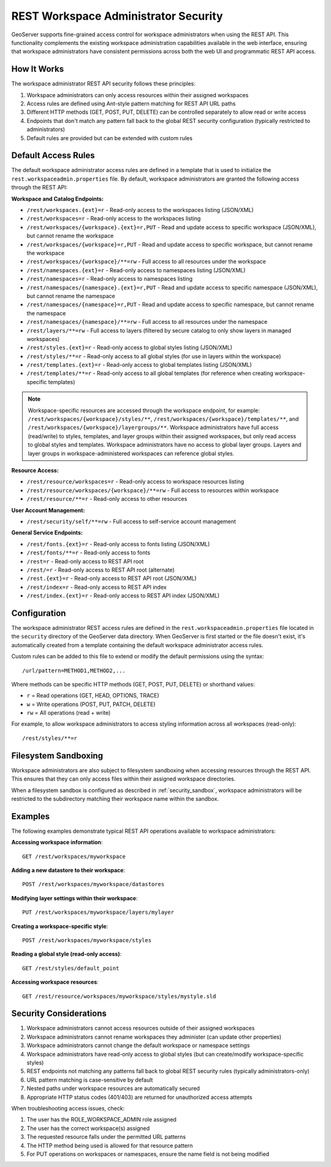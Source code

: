.. _security_rest_workspace_admin:

REST Workspace Administrator Security
=====================================

GeoServer supports fine-grained access control for workspace administrators when using the REST API. This functionality complements the existing workspace administration capabilities available in the web interface, ensuring that workspace administrators have consistent permissions across both the web UI and programmatic REST API access.

How It Works
------------

The workspace administrator REST API security follows these principles:

1. Workspace administrators can only access resources within their assigned workspaces
2. Access rules are defined using Ant-style pattern matching for REST API URL paths
3. Different HTTP methods (GET, POST, PUT, DELETE) can be controlled separately to allow read or write access
4. Endpoints that don't match any pattern fall back to the global REST security configuration (typically restricted to administrators)
5. Default rules are provided but can be extended with custom rules

Default Access Rules
--------------------

The default workspace administrator access rules are defined in a template that is used to initialize the ``rest.workspaceadmin.properties`` file. By default, workspace administrators are granted the following access through the REST API:

**Workspace and Catalog Endpoints:**

* ``/rest/workspaces.{ext}=r`` - Read-only access to the workspaces listing (JSON/XML)
* ``/rest/workspaces=r`` - Read-only access to the workspaces listing
* ``/rest/workspaces/{workspace}.{ext}=r,PUT`` - Read and update access to specific workspace (JSON/XML), but cannot rename the workspace
* ``/rest/workspaces/{workspace}=r,PUT`` - Read and update access to specific workspace, but cannot rename the workspace
* ``/rest/workspaces/{workspace}/**=rw`` - Full access to all resources under the workspace
* ``/rest/namespaces.{ext}=r`` - Read-only access to namespaces listing (JSON/XML)
* ``/rest/namespaces=r`` - Read-only access to namespaces listing
* ``/rest/namespaces/{namespace}.{ext}=r,PUT`` - Read and update access to specific namespace (JSON/XML), but cannot rename the namespace
* ``/rest/namespaces/{namespace}=r,PUT`` - Read and update access to specific namespace, but cannot rename the namespace
* ``/rest/namespaces/{namespace}/**=rw`` - Full access to all resources under the namespace
* ``/rest/layers/**=rw`` - Full access to layers (filtered by secure catalog to only show layers in managed workspaces)
* ``/rest/styles.{ext}=r`` - Read-only access to global styles listing (JSON/XML)
* ``/rest/styles/**=r`` - Read-only access to all global styles (for use in layers within the workspace)
* ``/rest/templates.{ext}=r`` - Read-only access to global templates listing (JSON/XML)
* ``/rest/templates/**=r`` - Read-only access to all global templates (for reference when creating workspace-specific templates)

.. note::
   Workspace-specific resources are accessed through the workspace endpoint, for example:
   ``/rest/workspaces/{workspace}/styles/**``, ``/rest/workspaces/{workspace}/templates/**``, 
   and ``/rest/workspaces/{workspace}/layergroups/**``. Workspace administrators have full access (read/write) 
   to styles, templates, and layer groups within their assigned workspaces, but only read access to global 
   styles and templates. Workspace administrators have no access to global layer groups. Layers and layer groups 
   in workspace-administered workspaces can reference global styles.

**Resource Access:**

* ``/rest/resource/workspaces=r`` - Read-only access to workspace resources listing
* ``/rest/resource/workspaces/{workspace}/**=rw`` - Full access to resources within workspace
* ``/rest/resource/**=r`` - Read-only access to other resources

**User Account Management:**

* ``/rest/security/self/**=rw`` - Full access to self-service account management

**General Service Endpoints:**

* ``/rest/fonts.{ext}=r`` - Read-only access to fonts listing (JSON/XML)
* ``/rest/fonts/**=r`` - Read-only access to fonts
* ``/rest=r`` - Read-only access to REST API root
* ``/rest/=r`` - Read-only access to REST API root (alternate)
* ``/rest.{ext}=r`` - Read-only access to REST API root (JSON/XML)
* ``/rest/index=r`` - Read-only access to REST API index
* ``/rest/index.{ext}=r`` - Read-only access to REST API index (JSON/XML)

Configuration
-------------

The workspace administrator REST access rules are defined in the ``rest.workspaceadmin.properties`` file located in the ``security`` directory of the GeoServer data directory. When GeoServer is first started or the file doesn't exist, it's automatically created from a template containing the default workspace administrator access rules.

Custom rules can be added to this file to extend or modify the default permissions using the syntax::

  /url/pattern=METHOD1,METHOD2,...

Where methods can be specific HTTP methods (GET, POST, PUT, DELETE) or shorthand values:

* ``r`` = Read operations (GET, HEAD, OPTIONS, TRACE)
* ``w`` = Write operations (POST, PUT, PATCH, DELETE)
* ``rw`` = All operations (read + write)

For example, to allow workspace administrators to access styling information across all workspaces (read-only)::

  /rest/styles/**=r

Filesystem Sandboxing
----------------------

Workspace administrators are also subject to filesystem sandboxing when accessing resources through the REST API. This ensures that they can only access files within their assigned workspace directories.

When a filesystem sandbox is configured as described in :ref:`security_sandbox`, workspace administrators will be restricted to the subdirectory matching their workspace name within the sandbox.

Examples
--------

The following examples demonstrate typical REST API operations available to workspace administrators:

**Accessing workspace information**::

  GET /rest/workspaces/myworkspace

**Adding a new datastore to their workspace**::

  POST /rest/workspaces/myworkspace/datastores

**Modifying layer settings within their workspace**::

  PUT /rest/workspaces/myworkspace/layers/mylayer

**Creating a workspace-specific style**::

  POST /rest/workspaces/myworkspace/styles

**Reading a global style (read-only access)**::

  GET /rest/styles/default_point

**Accessing workspace resources**::

  GET /rest/resource/workspaces/myworkspace/styles/mystyle.sld

Security Considerations
-----------------------

1. Workspace administrators cannot access resources outside of their assigned workspaces
2. Workspace administrators cannot rename workspaces they administer (can update other properties)
3. Workspace administrators cannot change the default workspace or namespace settings
4. Workspace administrators have read-only access to global styles (but can create/modify workspace-specific styles)
5. REST endpoints not matching any patterns fall back to global REST security rules (typically administrators-only)
6. URL pattern matching is case-sensitive by default
7. Nested paths under workspace resources are automatically secured
8. Appropriate HTTP status codes (401/403) are returned for unauthorized access attempts

When troubleshooting access issues, check:

1. The user has the ROLE_WORKSPACE_ADMIN role assigned
2. The user has the correct workspace(s) assigned
3. The requested resource falls under the permitted URL patterns
4. The HTTP method being used is allowed for that resource pattern
5. For PUT operations on workspaces or namespaces, ensure the name field is not being modified
